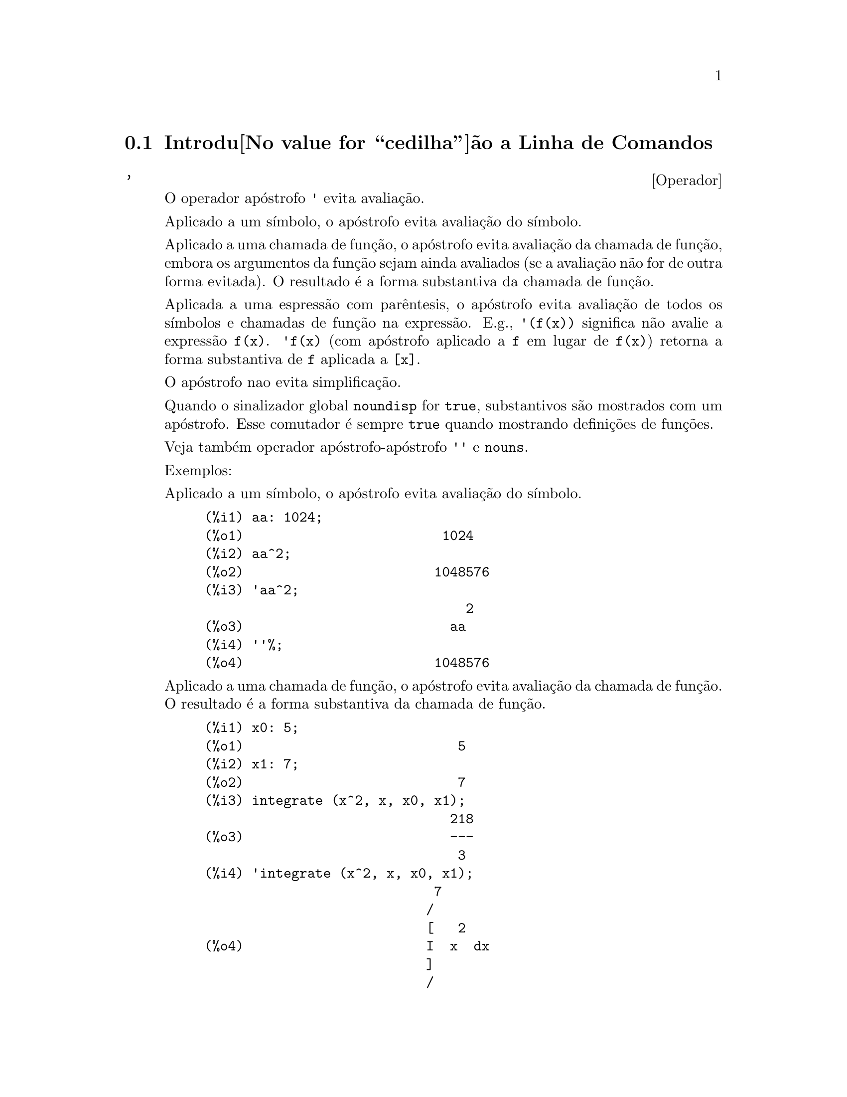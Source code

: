 @c Language: Portuguese
@c Source: Command.texi (en) 1.43
@iftex
@hyphenation{si-na-li-za-do-res}
@hyphenation{de-mo-ra-da-men-te}
@hyphenation{va-lo-res}
@end iftex
@menu
* Introdu@value{cedilha}@~ao a Linha de Comandos::  
* Defini@value{cedilha}@~oes para Linha de Comandos::  
@end menu

@node Introdu@value{cedilha}@~ao a Linha de Comandos, Defini@value{cedilha}@~oes para Linha de Comandos, Linha de Comandos, Linha de Comandos
@section Introdu@value{cedilha}@~ao a Linha de Comandos

@c NEEDS EXAMPLES
@c THIS ITEM IS VERY IMPORTANT !!
@deffn {Operador} '
@ifinfo
@fnindex Operador Ap@'ostrofo
@end ifinfo
O operador ap@'ostrofo @code{'} evita avalia@,{c}@~ao.

Aplicado a um s@'{@dotless{i}}mbolo,
o ap@'ostrofo evita avalia@,{c}@~ao do s@'{@dotless{i}}mbolo.

Aplicado a uma chamada de fun@,{c}@~ao,
o ap@'ostrofo evita avalia@,{c}@~ao da chamada de fun@,{c}@~ao,
embora os argumentos da fun@,{c}@~ao sejam ainda avaliados (se a avalia@,{c}@~ao n@~ao for de outra forma evitada).
O resultado @'e a forma substantiva da chamada de fun@,{c}@~ao.

Aplicada a uma espress@~ao com par@^entesis,
o ap@'ostrofo evita avalia@,{c}@~ao de todos os s@'{@dotless{i}}mbolos e chamadas de fun@,{c}@~ao na express@~ao.
@c DUNNO IF THESE EXAMPLES ARE STILL NEEDED -- COVERED BY ITEMS UNDER "Examples"
E.g., @code{'(f(x))} significa n@~ao avalie a express@~ao @code{f(x)}.
@code{'f(x)} (com ap@'ostrofo aplicado a @code{f} em lugar de @code{f(x)})
retorna a forma substantiva de @code{f} aplicada a @code{[x]}.

O ap@'ostrofo nao evita simplifica@,{c}@~ao.

Quando o sinalizador global @code{noundisp} for @code{true},
substantivos s@~ao mostrados com um ap@'ostrofo.
Esse comutador @'e sempre @code{true} quando mostrando defini@,{c}@~oes de fun@,{c}@~oes.

Veja tamb@'em operador ap@'ostrofo-ap@'ostrofo @code{''} e @code{nouns}.

Exemplos:

Aplicado a um s@'{@dotless{i}}mbolo,
o ap@'ostrofo evita avalia@,{c}@~ao do s@'{@dotless{i}}mbolo.

@c ===beg===
@c aa: 1024;
@c aa^2;
@c 'aa^2;
@c ''%;
@c ===end===
@example
(%i1) aa: 1024;
(%o1)                         1024
(%i2) aa^2;
(%o2)                        1048576
(%i3) 'aa^2;
                                 2
(%o3)                          aa
(%i4) ''%;
(%o4)                        1048576
@end example

Aplicado a uma chamada de fun@,{c}@~ao,
o ap@'ostrofo evita avalia@,{c}@~ao da chamada de fun@,{c}@~ao.
O resultado @'e a forma substantiva da chamada de fun@,{c}@~ao.

@c ===beg===
@c x0: 5;
@c x1: 7;
@c integrate (x^2, x, x0, x1);
@c 'integrate (x^2, x, x0, x1);
@c %, nouns;
@c ===end===
@example
(%i1) x0: 5;
(%o1)                           5
(%i2) x1: 7;
(%o2)                           7
(%i3) integrate (x^2, x, x0, x1);
                               218
(%o3)                          ---
                                3
(%i4) 'integrate (x^2, x, x0, x1);
                             7
                            /
                            [   2
(%o4)                       I  x  dx
                            ]
                            /
                             5
(%i5) %, nouns;
                               218
(%o5)                          ---
                                3
@end example

Aplicado a uma express@~ao com par@^entesis,
o ap@'ostrofo evita avalia@,{c}@~ao de todos os s@'{@dotless{i}}mbolos e chamadas de fun@,{c}@~ao na express@~ao.

@c ===beg===
@c aa: 1024;
@c bb: 19;
@c sqrt(aa) + bb;
@c '(sqrt(aa) + bb);
@c ''%;
@c ===end===
@example
(%i1) aa: 1024;
(%o1)                         1024
(%i2) bb: 19;
(%o2)                          19
(%i3) sqrt(aa) + bb;
(%o3)                          51
(%i4) '(sqrt(aa) + bb);
(%o4)                     bb + sqrt(aa)
(%i5) ''%;
(%o5)                          51
@end example

O ap@'ostrofo n@~ao evita simplifica@,{c}@~ao.

@c ===beg===
@c sin (17 * %pi) + cos (17 * %pi);
@c '(sin (17 * %pi) + cos (17 * %pi));
@c ===end===
@example
(%i1) sin (17 * %pi) + cos (17 * %pi);
(%o1)                          - 1
(%i2) '(sin (17 * %pi) + cos (17 * %pi));
(%o2)                          - 1
@end example

@end deffn

@deffn {Operador} ''
@ifinfo
@fnindex Operador ap@'ostrofo-ap@'ostrofo
@end ifinfo
O operador ap@'ostrofo-ap@'ostrofo @code{'@w{}'} (dois ap@'ostrofost) modifica avalia@,{c}@~ao em express@~oes de entrada.

Aplicado a uma express@~ao geral @var{expr}, ap@'ostrofo-ap@'ostrofo faz com que o valor de @var{expr}
seja substitu@'{@dotless{i}}do por @var{expr} na express@~ao de entrada.

Aplicado ao operadro de uma express@~ao,
ap@'ostrofo-ap@'ostrofo modifica o operadro de um susbstantivo para um verbo (se esse operador n@~ao for j@'a um verbo).

O operador ap@'ostrofo-ap@'ostrofo @'e aplicado atrav@'es do passador de entrada;
o ap@'ostrofo-ap@'ostrofo n@~ao @'e armazenado como parte de uma express@~ao de entrada passada.
O operador ap@'ostrofo-ap@'ostrofo @'e sempre aplicado t@~ao rapidamente quanto for passado,
e n@~ao pode receber um terceiro ap@'ostrofo.
Dessa forma faz com que ocorra avalia@,{c}@~ao quando essa avalia@,{c}@~ao for de outra forma suprimida,
da mesma forma que em defini@,{c}@~oes de fun@,{c}@~ao, defini@,{c}@~oes de express@~aoes lambda, e express@~oes que recebem um ap@'ostrofo simples @code{'}.

Ap@'ostrofo-ap@'ostrofo @'e reconhecido por @code{batch} e @code{load}.

Veja tamb@'em o operador ap@'ostrofo @code{'} e @code{nouns}.

Exemplos:

Aplicado a uma express@~ao geral @var{expr}, ap@'ostrofo-ap@'ostrofo fazem com que o valor de @var{expr}
seja substituido por @var{expr} na express@~ao de entrada.

@c ===beg===
@c expand ((a + b)^3);
@c [_, ''_];
@c [%i1, ''%i1];
@c [aa : cc, bb : dd, cc : 17, dd : 29];
@c foo_1 (x) := aa - bb * x;
@c foo_1 (10);
@c ''%;
@c ''(foo_1 (10));
@c foo_2 (x) := ''aa - ''bb * x;
@c foo_2 (10);
@c [x0 : x1, x1 : x2, x2 : x3];
@c x0;
@c ''x0;
@c '' ''x0;
@c ===end===
@example
(%i1) expand ((a + b)^3);
                     3        2      2      3
(%o1)               b  + 3 a b  + 3 a  b + a
(%i2) [_, ''_];
                         3    3        2      2      3
(%o2)     [expand((b + a) ), b  + 3 a b  + 3 a  b + a ]
(%i3) [%i1, ''%i1];
                         3    3        2      2      3
(%o3)     [expand((b + a) ), b  + 3 a b  + 3 a  b + a ]
(%i4) [aa : cc, bb : dd, cc : 17, dd : 29];
(%o4)                   [cc, dd, 17, 29]
(%i5) foo_1 (x) := aa - bb * x;
(%o5)                 foo_1(x) := aa - bb x
(%i6) foo_1 (10);
(%o6)                      cc - 10 dd
(%i7) ''%;
(%o7)                         - 273
(%i8) ''(foo_1 (10));
(%o8)                         - 273
(%i9) foo_2 (x) := ''aa - ''bb * x;
(%o9)                 foo_2(x) := cc - dd x
(%i10) foo_2 (10);
(%o10)                        - 273
(%i11) [x0 : x1, x1 : x2, x2 : x3];
(%o11)                    [x1, x2, x3]
(%i12) x0;
(%o12)                         x1
(%i13) ''x0;
(%o13)                         x2
(%i14) '' ''x0;
(%o14)                         x3
@end example

Aplicado ao operador de uma express@~ao,
ap@'ostrofo-ap@'ostrofo muda o operadro de um substantivo para um verbo (se esse operadro n@~ao for j@'a um verbo).

@c ===beg==
@c sin (1);
@c ''sin (1);
@c declare (foo, noun);
@c foo (x) := x - 1729;
@c foo (100);
@c ''foo (100);
@c ===end==
@example
(%i1) sin (1);
(%o1)                        sin(1)
(%i2) ''sin (1);
(%o2)                    0.8414709848079
(%i3) declare (foo, noun);
(%o3)                         done
(%i4) foo (x) := x - 1729;
(%o4)                 ''foo(x) := x - 1729
(%i5) foo (100);
(%o5)                       foo(100)
(%i6) ''foo (100);
(%o6)                        - 1629
@end example

O operador ap@'ostrofo-ap@'ostrofo @'e aplicado por meio de um passador de entrada;
operador-ap@'ostrofo n@~ao @'e armazenado como parte da express@~ao de entrada.

@c ===beg===
@c [aa : bb, cc : dd, bb : 1234, dd : 5678];
@c aa + cc;
@c display (_, op (_), args (_));
@c ''(aa + cc);
@c display (_, op (_), args (_));
@c ===end===
@example
(%i1) [aa : bb, cc : dd, bb : 1234, dd : 5678];
(%o1)                 [bb, dd, 1234, 5678]
(%i2) aa + cc;
(%o2)                        dd + bb
(%i3) display (_, op (_), args (_));
                           _ = cc + aa

                         op(cc + aa) = +

                    args(cc + aa) = [cc, aa]

(%o3)                         done
(%i4) ''(aa + cc);
(%o4)                         6912
(%i5) display (_, op (_), args (_));
                           _ = dd + bb

                         op(dd + bb) = +

                    args(dd + bb) = [dd, bb]

(%o5)                         done
@end example

Ap@'ostrofo ap@'ostrofo faz com que ocorra avalia@,{c}@~ao quando a avalia@,{c}@~ao tiver sido de outra forma suprimida,
da mesma forma que em defini@,{c}@~oes de fun@,{c}@~ao, da mesma forma que em defini@,{c}@~oes de fun@,{c}@~ao lambda expressions, E express@~oes que recebem o ap@'ostrofo simples @code{'}.

@c ===beg===
@c foo_1a (x) := ''(integrate (log (x), x));
@c foo_1b (x) := integrate (log (x), x);
@c dispfun (foo_1a, foo_1b);
@c integrate (log (x), x);
@c foo_2a (x) := ''%;
@c foo_2b (x) := %;
@c dispfun (foo_2a, foo_2b);
@c F : lambda ([u], diff (sin (u), u));
@c G : lambda ([u], ''(diff (sin (u), u)));
@c '(sum (a[k], k, 1, 3) + sum (b[k], k, 1, 3));
@c '(''(sum (a[k], k, 1, 3)) + ''(sum (b[k], k, 1, 3)));
@c ===end===
@example
(%i1) foo_1a (x) := ''(integrate (log (x), x));
(%o1)               foo_1a(x) := x log(x) - x
(%i2) foo_1b (x) := integrate (log (x), x);
(%o2)           foo_1b(x) := integrate(log(x), x)
(%i3) dispfun (foo_1a, foo_1b);
(%t3)               foo_1a(x) := x log(x) - x

(%t4)           foo_1b(x) := integrate(log(x), x)

(%o4)                      [%t3, %t4]
(%i4) integrate (log (x), x);
(%o4)                     x log(x) - x
(%i5) foo_2a (x) := ''%;
(%o5)               foo_2a(x) := x log(x) - x
(%i6) foo_2b (x) := %;
(%o6)                    foo_2b(x) := %
(%i7) dispfun (foo_2a, foo_2b);
(%t7)               foo_2a(x) := x log(x) - x

(%t8)                    foo_2b(x) := %

(%o8)                      [%t7, %t8]
(%i8) F : lambda ([u], diff (sin (u), u));
(%o8)             lambda([u], diff(sin(u), u))
(%i9) G : lambda ([u], ''(diff (sin (u), u)));
(%o9)                  lambda([u], cos(u))
(%i10) '(sum (a[k], k, 1, 3) + sum (b[k], k, 1, 3));
(%o10)         sum(b , k, 1, 3) + sum(a , k, 1, 3)
                    k                  k
(%i11) '(''(sum (a[k], k, 1, 3)) + ''(sum (b[k], k, 1, 3)));
(%o11)             b  + a  + b  + a  + b  + a
                    3    3    2    2    1    1
@end example

@end deffn

@node Defini@value{cedilha}@~oes para Linha de Comandos,  , Introdu@value{cedilha}@~ao a Linha de Comandos, Linha de Comandos
@section Defini@value{cedilha}@~oes para Linha de Comandos

@c NEEDS WORK, ESPECIALLY EXAMPLES
@deffn {Fun@,{c}@~ao} alias (@var{new_name_1}, @var{old_name_1}, ..., @var{new_name_n}, @var{old_name_n})
prov@^e um
nome alternativo para uma fun@,{c}@~ao (de utilizador ou de sistema), vari@'avel, array, etc.
Qualquer n@'umero de argumentos pode ser usado.

@end deffn

@defvr {Vari@'avel de op@,{c}@~ao} debugmode
Valor por omiss@~ao: @code{false}

Quando um erro do Maxima ocorre, Maxima iniciar@'a o depurador se @code{debugmode} for @code{true}.
O utilizador pode informar comandos para examinar o hist@'orico de chamadas, marcar pontos de parada, percorrer uma linha por vez
o c@'odigo do Maxima, e assim por diante.  Veja @code{debugging} para uma lista de op@,{c}@~oes do depurador.

Habilitando @code{debugmode} por meio da altera@value{cedilha}@~ao de seu valor para @code{true}, n@~ao ser@~ao capturados erros do Lisp.
@c DO WE WANT TO SAY MORE ABOUT DEBUGGING LISP ERRORS ???
@c I'M NOT CONVINCED WE WANT TO OPEN THAT CAN OF WORMS !!!

@end defvr

@c NEEDS CLARIFICATION
@c VERY IMPORTANT !!
@deffn {Fun@,{c}@~ao} ev (@var{expr}, @var{arg_1}, ..., @var{arg_n})
Avalia a express@~ao @var{expr} no ambiente
especificado pelos argumentos @var{arg_1}, ..., @var{arg_n}.
Os argumentos s@~ao comutadores (sinalizadores Booleanos), atribui@,{c}@~oes, equa@,{c}@~oes, e fun@,{c}@~oes.
@code{ev} retorna o resultado (outra express@~ao) da avalia@,{c}@~ao.

A avalia@,{c}@~ao @'e realizada em passos, como segue.

@enumerate
@item
Primeiro o ambiente @'e preparado examinando os argumentos que podem
ser quaisquer ou todos os seguintes.

@itemize @bullet
@item
@code{simp} faz com que @var{expr} seja simplificado independentemente da posi@,{c}@~ao do
comutador @code{simp} que inibe simplifica@,{c}@~ao se @code{false}.
@item
@code{noeval} suprime a fase de avalia@,{c}@~ao de @code{ev} (veja passo (4) adiante).
Isso @'e @'util juntamente com outros comutadores e faz com que
@var{expr} seja simplificado novamente sem ser reavaliado.
@item
@code{nouns} causa a avalia@,{c}@~ao de formas substantivas
(tipicamente fun@,{c}@~oes n@~ao avaliadas tais como @code{'integrate} ou @code{'diff})
em @var{expr}.
@item
@code{expand} causa expans@~ao.
@item
@code{expand (@var{m}, @var{n})} causa expans@~ao, alterando os valores de @code{maxposex} e
@code{maxnegex} para @var{m} e @var{n} respectivamente.
@item
@code{detout} faz com que qualquer matriz inversa calculada em @var{expr} tenha seu
determinante mantido fora da inversa ao inv@'es de dividindo a
cada elemento.
@item
@code{diff} faz com que todas as diferencia@,{c}@~oes indicadas em @var{expr} sejam executadas.
@item
@code{derivlist (@var{x}, @var{y}, @var{z}, ...)} causa somente diferencia@,{c}@~oes referentes @`as
vari@'aveis indicadas.
@item
@code{float} faz com que n@'umeros racionais n@~ao inteiros sejam convertidos para ponto 
flutuante.
@item
@code{numer} faz com que algumas fun@,{c}@~oes matem@'aticas (incluindo a exponencia@,{c}@~ao)
com argumentos sejam valiadas em ponto flutuante.  Isso faz com que
vari@'avels em @var{expr} que tenham sido dados numervals (valores num@'ericos) sejam substitu@'{@dotless{i}}das por
seus valores.  Isso tamb@'em modifica o comutador @code{float} para ativado.
@item
@code{pred} faz com que predicados (express@~oes que podem ser avaliados em @code{true} ou @code{false})
sejam avaliadas.
@item
@code{eval} faz com que uma avalia@,{c}@~ao posterior de @var{expr} ocorra.  (Veja passo (5)
adiante.)
@code{eval} pode ocorrer m@'ultiplas vezes.
Para cada inst@^ancia de @code{eval}, a express@~ao @'e avaliada novamente.
@item
@code{A} onde @code{A} @'e um @'atomo declarado seja um sinalizador de avalia@,{c}@~ao (veja @code{evflag})
faz com que @code{A} seja associado a
@code{true} durante a avalia@,{c}@~ao de @var{expr}.
@item
@code{V: expres@~ao} (ou alternativamente @code{V=express@~ao}) faz com que @code{V} seja associado ao
valor de @code{express@~ao} durante a avalia@,{c}@~ao de @var{expr}.  Note que se @code{V} @'e uma
op@,{c}@~ao do Maxima, ent@~ao @code{expression} @'e usada para seu valor durante a
avalia@,{c}@~ao de @var{expr}.  Se mais que um argumento para @code{ev} @'e desse tipo
ent@~ao a associa@value{cedilha}@~ao termina em paralelo.  Se @code{V} @'e uma express@~ao n@~ao at@^omica
ent@~ao a substitui@,{c}@~ao, ao inv@'es de uma associa@,{c}@~ao, @'e executada.
@item
@code{F} onde @code{F}, um nome de fun@,{c}@~ao, tenha sido declarado para ser uma fun@,{c}@~ao de avalia@,{c}@~ao (veja @code{evfun})
faz com que @code{F}
seja aplicado a @var{expr}.
@item
Qualquer outro nome de fun@,{c}@~ao (e.g., @code{sum}) causa a avalia@,{c}@~ao de ocorr@^encias
desses nomes em @var{expr} mesmo que eles tenham sido verbos.
@item
De forma adicional uma fun@,{c}@~ao ocorrendo em @var{expr} (digamos @code{F(x)}) pode ser definida
localmente para o prop@'osito dessa avalia@,{c}@~ao de @var{expr} dando
@code{F(x) := express@~ao} como um argumento para @code{ev}.
@item
Se um @'atomo n@~ao mensionado acima ou uma vari@'avel subscrita ou
express@~ao subscrita for dada como um argumento, isso @'e avaliado e
se o resultado for uma equa@,{c}@~ao ou uma atribui@,{c}@~ao ent@~ao a associa@,{c}@~ao indicada
ou substitui@,{c}@~ao @'e executada.  Se o resultado for uma lista ent@~ao os
membros da lista ser@~ao tratados  como se eles fossem argumentos adicionais
dados para @code{ev}.  Isso permite que uma lista de equa@,{c}@~oes seja dada (e.g. @code{[X=1, Y=A**2]})
ou que seja dado uma lista de nomes de equa@,{c}@~oes (e.g., @code{[%t1, %t2]} onde @code{%t1} e
@code{%t2} s@~ao equa@,{c}@~oes) tais como aquelas listas retornadas por @code{solve}.
@end itemize

Os argumentos de @code{ev} podem ser dados em qualquer ordem com exce@,{c}@~ao de
substitui@,{c}@~oes de equa@,{c}@~oes que s@~ao manuseadas em sequ@^encia, da esquerda para a direita,
e fun@,{c}@~oes de avalia@,{c}@~ao que s@~ao compostas, e.g., @code{ev (@var{expr}, ratsimp, realpart)} s@~ao
manuseadas como @code{realpart (ratsimp (@var{expr}))}.

Os comutadores @code{simp}, @code{numer}, @code{float}, e @code{pred} podem tamb@'em ser alterados localmente em um
bloco, ou globalmente no Maxima dessa forma eles ir@~a
permanecer em efeito at@'e serem resetados ao t@'ermino da execu@value{cedilha}@~ao do bloco.

Se @var{expr} for uma express@~ao racional can@'onica (CRE),
ent@~ao a express@~ao retornada por @code{ev} @'e tamb@'em uma CRE,
contanto que os comutadores @code{numer} e @code{float} n@~ao sejam ambos @code{true}.

@item
Durante o passo (1), @'e feito uma lista  de vari@'aveis n@~ao subscritas
aparecendo do lado esquerdo das equa@,{c}@~oes nos argumentos ou nos
valores de alguns argumentos se o valor for uma equa@,{c}@~ao.  As vari@'aveis
(vari@'aveis subscritas que n@~ao possuem fun@,{c}@~oes array
associadas bem como vari@'aveis n@~ao subscritas) na express@~ao @var{expr} s@~ao
substitu@'{@dotless{i}}das por seus valores globais, excepto para esse aparecendo nessa 
lista.  Usualmente, @var{expr} @'e apenas um r@'otulo ou @code{%}
(como em @code{%i2} no exemplo adiante), ent@~ao esse 
passo simplesmente repete a express@~ao nomeada pelo r@'otulo, de modo que @code{ev}
possa trabalhar sobre isso.

@item
Se quaisquer substitui@,{c}@~oes tiveem sido indicadas pelos argumentos, elas ser@~ao
realizadas agora.

@item
A express@~ao resultante @'e ent@~ao reavaliada (a menos que um dos
argumentos seja @code{noeval}) e simplificada conforme os argumentos.  Note que
qualquer chamada de fun@,{c}@~ao em @var{expr} ser@'a completada depois das vari@'aveis
nela serem avalidas e que @code{ev(F(x))} dessa forma possa comportar-se como @code{F(ev(x))}.

@item
Para cada inst@^ancia de @code{eval} nos argumentos, os passos (3) e (4) s@~ao repetidos.
@end enumerate

                     Exemplos

@example
(%i1) sin(x) + cos(y) + (w+1)^2 + 'diff (sin(w), w);
                                     d                    2
(%o1)              cos(y) + sin(x) + -- (sin(w)) + (w + 1)
                                     dw
(%i2) ev (%, sin, expand, diff, x=2, y=1);
                          2
(%o2)           cos(w) + w  + 2 w + cos(1) + 1.909297426825682
@end example

Uma sintaxe alternativa de alto n@'{@dotless{i}}vel tem sido provida por @code{ev}, por meio da qual
se pode apenas digitar seus argumentos, sem o @code{ev()}.  Isto @'e, se pode
escrever simplesmente

@example
@var{expr}, @var{arg_1}, ..., @var{arg_n}
@end example

Isso n@~ao @'e permitido como parte de
outra express@~ao, e.g., em fun@,{c}@~oes, blocos, etc.

Observe o processo de associa@,{c}@~ao paralela no seguinte exemplo.

@example
(%i3) programmode: false;
(%o3)                                false
(%i4) x+y, x: a+y, y: 2;
(%o4)                              y + a + 2
(%i5) 2*x - 3*y = 3$
(%i6) -3*x + 2*y = -4$
(%i7) solve ([%o5, %o6]);
Solution

                                          1
(%t7)                               y = - -
                                          5

                                         6
(%t8)                                x = -
                                         5
(%o8)                            [[%t7, %t8]]
(%i8) %o6, %o8;
(%o8)                              - 4 = - 4
(%i9) x + 1/x > gamma (1/2);
                                   1
(%o9)                          x + - > sqrt(%pi)
                                   x
(%i10) %, numer, x=1/2;
(%o10)                      2.5 > 1.772453850905516
(%i11) %, pred;
(%o11)                               true
@end example

@end deffn

@defvr {Propriedade} evflag
Quando um s@'{@dotless{i}}mbolo @var{x} tem a propriedade @code{evflag},
as express@~oes @code{ev(@var{expr}, @var{x})} e @code{@var{expr}, @var{x}}
(na linha de comando interativa) s@~ao equivalentes a @code{ev(@var{expr}, @var{x} = true)}.
Isto @'e, @var{x} est@'a associada a @code{true} enquanto @var{expr} for avaliada.

A express@~ao @code{declare(@var{x}, evflag)}
fornece a propriedade @code{evflag} para a vari@'avel @var{x}.

Os sinalizadores que possuem a propriedade @code{evflag} por padr@~ao s@~ao os seguintes:
@c FOLLOWING LIST CONSTRUCTED FROM LIST UNDER (prog1 '(evflag properties) ...)
@c NEAR LINE 2649 OF mlisp.lisp AT PRESENT (2004/11).
@code{algebraic},
@code{cauchysum},
@code{demoivre},
@code{dotscrules},
@code{%emode},
@code{%enumer},
@code{exponentialize},
@code{exptisolate},
@code{factorflag},
@code{float},
@code{halfangles},
@code{infeval},
@code{isolate_wrt_times},
@code{keepfloat},
@code{letrat},
@code{listarith},
@code{logabs},
@code{logarc},
@code{logexpand},
@code{lognegint},
@code{lognumer},
@code{m1pbranch},
@code{numer_pbranch},
@code{programmode},
@code{radexpand},
@code{ratalgdenom},
@code{ratfac},
@code{ratmx},
@code{ratsimpexpons},
@code{simp},
@code{simpsum},
@code{sumexpand}, e
@code{trigexpand}.

Exemplos:

@c ===beg===
@c sin (1/2);
@c sin (1/2), float;
@c sin (1/2), float=true;
@c simp : false;
@c 1 + 1;
@c 1 + 1, simp;
@c simp : true;
@c sum (1/k^2, k, 1, inf);
@c sum (1/k^2, k, 1, inf), simpsum;
@c declare (aa, evflag);
@c if aa = true then YES else NO;
@c if aa = true then YES else NO, aa;
@c ===end===
@example
(%i1) sin (1/2);
                                 1
(%o1)                        sin(-)
                                 2
(%i2) sin (1/2), float;
(%o2)                   0.479425538604203
(%i3) sin (1/2), float=true;
(%o3)                   0.479425538604203
(%i4) simp : false;
(%o4)                         false
(%i5) 1 + 1;
(%o5)                         1 + 1
(%i6) 1 + 1, simp;
(%o6)                           2
(%i7) simp : true;
(%o7)                         true
(%i8) sum (1/k^2, k, 1, inf);
                            inf
                            ====
                            \     1
(%o8)                        >    --
                            /      2
                            ====  k
                            k = 1
(%i9) sum (1/k^2, k, 1, inf), simpsum;
                                 2
                              %pi
(%o9)                         ----
                               6
(%i10) declare (aa, evflag);
(%o10)                        done
(%i11) if aa = true then SIM else N@~AO;
(%o11)                         N@~AO
(%i12) if aa = true then SIM else N@~AO, aa;
(%o12)                         SIM
@end example

@end defvr

@defvr {Propriedade}  evfun
Quando uma fun@,{c}@~ao @var{F} tem a propriedade @code{evfun},
as express@~oes @code{ev(@var{expr}, @var{F})} e @code{@var{expr}, @var{F}}
(na linha de comando interativa)
s@~ao equivalentes a @code{@var{F}(ev(@var{expr}))}.

Se duas ou mais fun@,{c}@~oes @var{F}, @var{G}, etc., que possuem a propriedade @code{evfun} forem especificadas,
as fun@,{c}@~oes ser@~ao aplicadas na ordem em que forem especificadas.

A express@~ao @code{declare(@var{F}, evfun)}
fornece a propriedade @code{evfun} para a fun@,{c}@~ao @var{F}.

As fun@,{c}@~oes que possuem a propriedade @code{evfun} por padr@~ao s@~ao as seguintes:
@c FOLLOWING LIST CONSTRUCTED FROM LIST UNDER (prog1 '(evfun properties) ...)
@c NEAR LINE 2643 IN mlisp.lisp AT PRESENT (2004/11).
@code{bfloat},
@code{factor},
@code{fullratsimp},
@code{logcontract},
@code{polarform},
@code{radcan},
@code{ratexpand},
@code{ratsimp},
@code{rectform},
@code{rootscontract},
@code{trigexpand}, e
@code{trigreduce}.

Exemplos:
 
@c ===beg===
@c x^3 - 1;
@c x^3 - 1, factor;
@c factor (x^3 - 1);
@c cos(4 * x) / sin(x)^4;
@c cos(4 * x) / sin(x)^4, trigexpand;
@c cos(4 * x) / sin(x)^4, trigexpand, ratexpand;
@c ratexpand (trigexpand (cos(4 * x) / sin(x)^4));
@c declare ([F, G], evfun);
@c (aa : bb, bb : cc, cc : dd);
@c aa;
@c aa, F;
@c F (aa);
@c F (ev (aa));
@c aa, F, G;
@c G (F (ev (aa)));
@c ===end===
@example
(%i1) x^3 - 1;
                              3
(%o1)                        x  - 1
(%i2) x^3 - 1, factor;
                                2
(%o2)                 (x - 1) (x  + x + 1)
(%i3) factor (x^3 - 1);
                                2
(%o3)                 (x - 1) (x  + x + 1)
(%i4) cos(4 * x) / sin(x)^4;
                            cos(4 x)
(%o4)                       --------
                               4
                            sin (x)
(%i5) cos(4 * x) / sin(x)^4, trigexpand;
                 4           2       2         4
              sin (x) - 6 cos (x) sin (x) + cos (x)
(%o5)         -------------------------------------
                                4
                             sin (x)
(%i6) cos(4 * x) / sin(x)^4, trigexpand, ratexpand;
                           2         4
                      6 cos (x)   cos (x)
(%o6)               - --------- + ------- + 1
                          2          4
                       sin (x)    sin (x)
(%i7) ratexpand (trigexpand (cos(4 * x) / sin(x)^4));
                           2         4
                      6 cos (x)   cos (x)
(%o7)               - --------- + ------- + 1
                          2          4
                       sin (x)    sin (x)
(%i8) declare ([F, G], evfun);
(%o8)                         done
(%i9) (aa : bb, bb : cc, cc : dd);
(%o9)                          dd
(%i10) aa;
(%o10)                         bb
(%i11) aa, F;
(%o11)                        F(cc)
(%i12) F (aa);
(%o12)                        F(bb)
(%i13) F (ev (aa));
(%o13)                        F(cc)
(%i14) aa, F, G;
(%o14)                      G(F(cc))
(%i15) G (F (ev (aa)));
(%o15)                      G(F(cc))
@end example

@end defvr

@c NEEDS WORK
@defvr {Vari@'avel de op@,{c}@~ao} infeval
Habilita o modo "avalia@,{c}@~ao infinita".  @code{ev} repetidamente avalia
uma express@~ao at@'e que ela permane@,{c}a invariante.  Para prevenir uma
vari@'avel, digamos @code{X}, seja demoradamente avaliada nesso modo, simplesmente
inclua @code{X='X} como um argumento para @code{ev}.  Certamente express@~oes tais como
@code{ev (X, X=X+1, infeval)} ir@~ao gerar um ciclo infinito.

@end defvr

@c REVIEW FOR ACCURACY AND COMPLETENESS
@c THIS ITEM IS VERY IMPORTANT !!
@c NEEDS EXAMPLES
@deffn {Fun@,{c}@~ao} kill (@var{a_1}, ..., @var{a_n})
@deffnx {Fun@,{c}@~ao} kill (labels)
@deffnx {Fun@,{c}@~ao} kill (inlabels, outlabels, linelabels)
@deffnx {Fun@,{c}@~ao} kill (@var{n})
@deffnx {Fun@,{c}@~ao} kill ([@var{m}, @var{n}])
@deffnx {Fun@,{c}@~ao} kill (values, functions, arrays, ...)
@deffnx {Fun@,{c}@~ao} kill (all)
@deffnx {Fun@,{c}@~ao} kill (allbut (@var{a_1}, ..., @var{a_n}))

Remove todas as associa@,{c}@~oes (valor, fun@,{c}@~oes, array, ou regra) dos argumentos
@var{a_1}, ..., @var{a_n}.
Um argumento @var{a_k} pode ser um s@'{@dotless{i}}mbolo ou um elemento de array simples.
Quando @var{a_k} for um elemento de array simples, @code{kill} remove a associa@,{c}@~ao daquele elemento
sem afectar qualquer outro elemento do array.

Muitos argumentos especiais s@~ao reconhecidos.  
Diferentes fam@'{@dotless{i}}lias de argumentos 
podem ser combinadas, e.g., @code{kill (inlabels, functions, allbut (foo, bar))}

todos os r@'otulos de entrada, de sa@'{@dotless{i}}da, e de express@~oes intermedi@'arias criados at@'e ent@~ao.
@code{kill (inlabels)} libera somente r@'otudos de entrada 
que come@,{c}am com o valor corrente de @code{inchar}.
De forma semelhante,
@code{kill (outlabels)} libera somente r@'otulos de sa@'{@dotless{i}}da
que come@,{c}am com o valor corrente de @code{outchar},
e @code{kill (linelabels)} libera somente r@'otulos de express@~oes intermedi@'arias
que come@,{c}am com o valor corrente de @code{linechar}.

@code{kill (@var{n})}, onde @var{n} @'e um inteiro,
libera os @var{n} mais recentes r@'otulos de entrada e sa@'{@dotless{i}}da.

@code{kill ([@var{m}, @var{n}])} libera r@'otulos de entrada e sa@'{@dotless{i}}da de @var{m} at@'e @var{n}.

@code{kill (@var{infolist})}, onde @var{infolist} @'e um item em @code{infolists}
(tais como @code{values}, @code{functions}, ou @code{arrays})
libera todos os @'{@dotless{i}}tens em @var{infolist}.
Veja tamb@'em @code{infolists}.

@code{kill (all)} liberar todos os @'{@dotless{i}}tens em todas as infolists.
@code{kill (all)} n@~ao retorna vari@'aveis globais para seus valores padr@~oes;
Veja @code{reset} sobre esse ponto.

@code{kill (allbut (@var{a_1}, ..., @var{a_n}))}
remove a associa@,{c}@~ao de todos os itens sobre todas as infolistas excepto para @var{a_1}, ..., @var{a_n}.
@code{kill (allbut (@var{infolist}))} libera todos os @'{@dotless{i}}tens excepto para si pr@'oprio em @var{infolist},
onde @var{infolist} @'e @code{values}, @code{functions}, @code{arrays}, etc.

A mem@'oria usada por uma propriedade de associa@,{c}@~ao n@~ao ser@'a liberada at@'e que todos os s@'{@dotless{i}}mbolos
sejam liberados disso.
Em particular, para liberar a mem@'oria usada pelo valor de um s@'{@dotless{i}}mbolo,
deve-se liberar o r@'otulo de sa@'{@dotless{i}}da que mosta o valor associado, bem como liberando o pr@'oprio s@'{@dotless{i}}mbolo.

@code{kill} coloca um ap@'ostro em seus argumentos (n@~ao os avalia).
O operador ap@'ostrofo-ap@'ostrofo, @code{'@w{}'}, faz com que ocorra avalia@,{c}@~ao.

@code{kill (@var{s@'{@dotless{i}}mbolo})} libera todas as propriedades de @var{s@'{@dotless{i}}mbolo}.
Em oposi@,{c}@~ao, @code{remvalue}, @code{remfunction}, @code{remarray}, e @code{remrule}
liberam uma propriedade espec@'{@dotless{i}}fica.

@code{kill} sempre retorna @code{done}, igualmente se um argumento n@~ao tem associa@,{c}@~oes.

@end deffn

@deffn {Fun@,{c}@~ao} labels (@var{s@'{@dotless{i}}mbolo})
@deffnx {Vari@'avel de sistema} labels
Retorna a lista de r@'otulos de entradas, de sa@'{@dotless{i}}da, de express@~oes intermedi@'arias que come@,{c}am com @var{s@'{@dotless{i}}mbolo}.
Tipicamente @var{s@'{@dotless{i}}mbolo} @'e o valor de @code{inchar}, @code{outchar}, ou @code{linechar}.
O caracter r@'otulo pode ser dado com ou sem o sinal de porcentagem,
ent@~ao, por exemplo, @code{i} e @code{%i} retornam o mesmo resultado.

Se nenhum r@'otulo come@,{c}a com @var{s@'{@dotless{i}}mbolo}, @code{labels} retorna uma lista vazia.

A fun@,{c}@~ao @code{labels} n@~ao avalia seu argumento.
O operador ap@'ostrofo-ap@'ostrofo @code{'@w{}'} faz com que ocorra avalia@,{c}@~ao.
Por exemplo,
@code{labels (''inchar)} retorna os r@'otulos de entrada que come@,{c}am com o caractere corrente do r@'otulo de entrada.

A vari@'avel @code{labels} @'e uma lista de r@'otulos de entrada, sa@'{@dotless{i}}da, e de express@~oes intermedi@'arias,
incluindo todos os r@'otulos anteriores se @code{inchar}, @code{outchar}, ou @code{linechar} que tiverem sido redefinidos.

Por padr@~ao, Maxima mostra o resultado de cada express@~ao de entrada do utilizador,
dando ao resultado um r@'otulo de sa@'{@dotless{i}}da.
A exibi@,{c}@~ao da sa@'{@dotless{i}}da @'e suprimida pelo encerramento da entrada com @code{$} (sinal de dolar)
em lugar de @code{;} (ponto e v@'{@dotless{i}}rgula).
Um r@'otulo de sa@'{@dotless{i}}da @'e construido e associado ao resultado, mas n@~ao @'e mostrado, 
e o r@'otulo pode ser referenciado da mesma forma que r@'otulos de sa@'{@dotless{i}}da mostrados.
Veja tamb@'em @code{%}, @code{%%}, e @code{%th}.

R@'otulos de express@~oes intermedi@'arias podem ser gerados por algumas fun@,{c}@~oes.
O sinalizador @code{programmode} controla se @code{solve} e algumas outras fun@,{c}@~oes
geram r@'otulos de express@~oes intermedi@'arias em lugar de retornar uma lista de express@~oes.
Algumas outras fun@,{c}@~oes, tais como @code{ldisplay}, sempre geram r@'otulos de express@~oes intermedi@'arias.

Veja tamb@'em @code{inchar}, @code{outchar}, @code{linechar}, e @code{infolists}.

@end deffn

@c EXPAND; SHOW WHAT HAPPENS WHEN linenum IS ASSIGNED A VALUE
@defvr {Vari@'avel de sistema} linenum
Retorna o n@'umero da linha do par corrente de express@~oes de entrada e sa@'{@dotless{i}}da.

@end defvr

@c NEEDS WORK
@defvr {Vari@'avel de sistema} myoptions
Valor por omiss@~ao: @code{[]}

@code{myoptions} @'e a lista de todas as op@,{c}@~oes alguma vez alteradas pelo utilizador,
tenha ou n@~ao ele retornado a altera@,{c}@~ao para o seu valor padr@~ao.

@end defvr

@defvr {Vari@'avel de op@,{c}@~ao} nolabels
Valor por omiss@~ao: @code{false}

@c PREVIOUS DESCRIPTION OF nolabels: THIS IS OUT OF DATE
@c When @code{nolabels} is @code{true}, then no labels will be bound
@c except for intermediate expression lines generated by the solve functions.  This is most
@c useful in the batch mode where it eliminates the need to do
@c @code{kill (labels)} in order to free up storage.

Quando @code{nolabels} for @code{true},
r@'otulos de entrada e sa@'{@dotless{i}}da
(@code{%i} e @code{%o}, respectivamente)
s@~ao mostrados,
mas os r@'otulos n@~ao s@~ao associados aos resultados,
e os r@'otulos n@~ao s@~ao anexados ao final da lista @code{labels}.
Uma vez que r@'otulos n@~ao s@~ao associados aos resultados,
a reciclagem pode recuperar a mem@'oria tomada pelos resultados.

De outra forma r@'otulos de entrada e sa@'{@dotless{i}}da s@~ao associados aos resultados,
e os r@'otulos s@~ao anexados ao final da lista @code{labels}.

Veja tamb@'em @code{batch}, @code{batchload}, e @code{labels}.

@end defvr

@c NEEDS WORK
@defvr {Vari@'avel de op@,{c}@~ao} optionset
Valor por omiss@~ao: @code{false}

Quando @code{optionset} for @code{true}, Maxima mostrar@'a uma
mensagem sempre que uma op@,{c}@~ao do Maxima for alterada.  Isso @'e @'util se o
utilizador est@'a incerto sobre a ortografia de alguma op@,{c}@~ao e quer ter certeza
que a vari@'avel por ele atribu@'{@dotless{i}}do um valor foi realmente uma vari@'avel de op@,{c}@~ao.

@end defvr

@deffn {Fun@,{c}@~ao} playback ()
@deffnx {Fun@,{c}@~ao} playback (@var{n})
@deffnx {Fun@,{c}@~ao} playback ([@var{m}, @var{n}])
@deffnx {Fun@,{c}@~ao} playback ([@var{m}])
@deffnx {Fun@,{c}@~ao} playback (input)
@deffnx {Fun@,{c}@~ao} playback (slow)
@deffnx {Fun@,{c}@~ao} playback (time)
@deffnx {Fun@,{c}@~ao} playback (grind)
Mostra express@~oes de entrada, de sa@'{@dotless{i}}da, e express@~oes intermedi@'arias,
sem refazer os c@'alculos.
@code{playback} somente mostra as express@~oes associadas a r@'otulos;
qualquer outra sa@'{@dotless{i}}da (tais como textos impressos por @code{print} ou @code{describe}, ou messagens de erro)
n@~ao @'e mostrada.
Veja tamb@'em @code{labels}.

@code{playback} n@~ao avalia seus argumentos.
O operador ap@'ostrofo-ap@'ostrofo, @code{'@w{}'}, sobrep@~oe-se @`as aspas.
@code{playback} sempre retorna @code{done}.

@code{playback ()} (sem argumentos) mostra todas as entradas, sa@'{@dotless{i}}das e express@~oes intermedi@'arias
geradas at@'e ent@~ao.
Uma express@~ao de sa@'{@dotless{i}}da @'e mostrada mesmo se for suprimida pelo terminador @code{$}
quando ela tiver sido originalmente calculada.

@code{playback (@var{n})} mostra as mais recentes @var{n} express@~oes.
Cada entrada, sa@'{@dotless{i}}da e express@~ao intermedi@'aria
conta como um.

@code{playback ([@var{m}, @var{n}])} mostra entradas, sa@'{@dotless{i}}das e express@~oes intermedi@'arias
com os n@'umeros de @var{m} at@'e @var{n}, inclusive.

@code{playback ([@var{m}])} @'e equivalente a @code{playback ([@var{m}, @var{m}])};
isso usualmente imprime um par de express@~oes de entrada e sa@'{@dotless{i}}da.

@code{playback (input)} mostra todas as express@~oes de entrada geradas at@'e ent@~ao.

@code{playback (slow)} insere pausas entre express@~oes
e espera que o utilizador pressione @code{enter}.
Esse comportamento @'e similar a @code{demo}.
@c WHAT DOES THE FOLLOWING MEAN ???
@code{playback (slow)} @'e @'util juntamente com @code{save} ou @code{stringout}
quando criamos um ficheiro secund@'ario de armazenagem com a finalidade de capturar express@~oes @'uteis.

@code{playback (time)} mostra o tempo de computa@,{c}@~ao de cada express@~ao.
@c DON'T BOTHER TO MENTION OBSOLETE OPTIONS !!!
@c The arguments @code{gctime} e @code{totaltime} have the same effect as @code{time}.

@code{playback (grind)} mostra express@~oes de entrada
no mesmo formato da fun@,{c}@~ao @code{grind}.
Express@~oes de sa@'{@dotless{i}}da n@~ao s@~ao afectadas pela op@,{c}@~ao @code{grind}.
Veja @code{grind}.

Argumentos podem ser combinados, e.g., 
@code{playback ([5, 10], grind, time, slow)}.
@c APPEARS TO BE input INTERSECT (UNION OF ALL OTHER ARGUMENTS).  CORRECT ???

@end deffn

@c NEEDS WORK ESPECIALLY EXAMPLES
@c WHOLE BUSINESS WITH PROPERTIES IS PRETTY CONFUSING, TRY TO CLEAR IT UP
@deffn {Fun@,{c}@~ao} printprops (@var{a}, @var{i})
@deffnx {Fun@,{c}@~ao} printprops ([@var{a_1}, ..., @var{a_n}], @var{i})
@deffnx {Fun@,{c}@~ao} printprops (all, @var{i})
Mostra a propriedade como o indicador @var{i}
associada com o @'atomo @var{a}.  @var{a} pode tamb@'em ser uma lista de @'atomos ou o @'atomo
@code{all} nesse caso todos os @'atomos com a propriedade dada ser@~ao
usados.  Por exemplo, @code{printprops ([f, g], atvalue)}.  @code{printprops} @'e para
propriedades que n@~ao podem  ser mostradas de outra forma, i.e. para
@code{atvalue}, @code{atomgrad}, @code{gradef}, e @code{matchdeclare}.

@end deffn

@defvr {Vari@'avel de op@,{c}@~ao} prompt
Valor por omiss@~ao: @code{_}

@code{prompt} @'e o s@'{@dotless{i}}mbolo de linha de comando da fun@,{c}@~ao @code{demo},
modo @code{playback (slow)}, e da interrup@,{c}@~ao de ciclos do Maxima (como invocado por @code{break}).

@end defvr

@deffn {Fun@,{c}@~ao} quit ()
Encerra a sess@~ao do Maxima.
Note que a fun@,{c}@~ao pode ser invocada como @code{quit();} ou @code{quit()$},
n@~ao por s@'{@dotless{i}} mesma @code{quit}.

Para parar um c@'alculo muito longo,
digite @code{control-C}.
A a@,{c}@~ao padr@~ao @'e retornar @`a linha de comando do Maxima.
Se @code{*debugger-hook*} @'e @code{nil},
@code{control-C} abre o depurador Lisp.
Veja tamb@'em @code{debugging}.

@end deffn

@deffn {Fun@,{c}@~ao} remfunction (@var{f_1}, ..., @var{f_n})
@deffnx {Fun@,{c}@~ao} remfunction (all)
Desassocia as defini@,{c}@~oes de fun@,{c}@~ao dos s@'{@dotless{i}}bolos @var{f_1}, ..., @var{f_n}.
Os argumentos podem ser os nomes de fun@,{c}@~oes comuns (criadas por meio de @code{:=} ou @code{define})
ou fun@,{c}@~oes macro (criadas por meio de @code{::=}).

@code{remfunction (all)} desassocia todas as defini@,{c}@~oes de func@,{c}@~ao.

@code{remfunction} coloca um ap'ostrofo em seus argumentos (n@~ao os avalia).

@code{remfunction} retorna uma lista de s@'{@dotless{i}}mbolos para a qual a defini@,{c}@~ao de fun@,{c}@~ao foi desassociada.
@code{false} @'e retornado em lugar de qualquer s@'{@dotless{i}}mbolo para o qual n@~ao exista defini@,{c}@~ao de fun@,{c}@~ao.

@end deffn

@deffn {Fun@,{c}@~ao} reset ()
Retorna muitas vari@'aveis globais e op@,{c}@~oes, e algumas outras vari@'aveis, para seus valores padr@~oes.

@code{reset} processa as vari@'aveis na lista Lisp @code{*variable-initial-values*}.
A macro Lisp @code{defmvar} coloca vari@'aveis nessa lista (entre outras a@,{c}@~oes).
Muitas, mas n@~ao todas, vari@'aveis globais e op@,{c}@~oes s@~ao definidas por @code{defmvar},
 e algumas vari@'aveis definidas por @code{defmvar} n@~ao s@~ao vari@'aveis globais ou vari@'aveis de op@,{c}@~ao.

@end deffn

@defvr {Vari@'avel de op@,{c}@~ao} showtime
Valor por omiss@~ao: @code{false}

Quando @code{showtime} for @code{true}, o tempo de computa@,{c}@~ao e o tempo decorrido s@~ao
impressos na tela com cada express@~ao de sa@'{@dotless{i}}da.

O tempo de c@'alculo @'e sempre gravado,
ent@~ao @code{time} e @code{playback} podem mostrar o tempo de c@'alculo
mesmo quando @code{showtime} for @code{false}.

Veja tamb@'em @code{timer}.

@end defvr

@c IS THIS ANY DIFFERENT FROM ASSIGNING A PROPERTY ??
@c THIS REALLY SEEMS LIKE A HACK
@deffn {Fun@,{c}@~ao} sstatus (@var{recurso}, @var{pacote})
Altera o status de @var{recurso} em @var{pacote}.
Ap@'os @code{sstatus (@var{recurso}, @var{pacote})} ser executado,
@code{status (@var{recurso}, @var{pacote})} retorna @code{true}.
Isso pode ser @'util para quem escreve pacotes, para
manter um registro de quais recursos os pacotes usam.

@end deffn

@c NEEDS EXPANSION, EXAMPLES
@deffn {Fun@,{c}@~ao} to_lisp ()
Insere o sistema Lisp dentro do Maxima.  @code{(to-maxima)} retorna para o Maxima.

@end deffn

@defvr {Vari@'avel de sistema} values
Valor inicial: @code{[]}

@code{values} @'e uma lista de todas as var@'aveis de utilizador associadas (n@~ao op@,{c}@~oes Maxima ou comutadores).
A lista compreende s@'{@dotless{i}}mbolos associados por @code{:} , @code{::}, ou @code{:=}.

@end defvr
